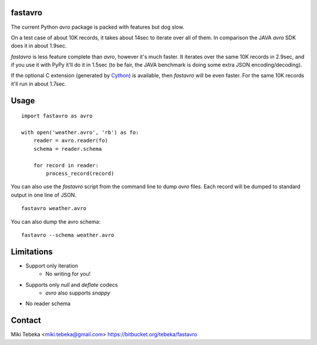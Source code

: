 fastavro
========

The current Python `avro` package is packed with features but dog slow.

On a test case of about 10K records, it takes about 14sec to iterate over all of
them. In comparison the JAVA `avro` SDK does it in about 1.9sec.

`fastavro` is less feature complete than `avro`, however it's much faster. It
iterates over the same 10K records in 2.9sec, and if you use it with PyPy it'll
do it in 1.5sec (to be fair, the JAVA benchmark is doing some extra JSON
encoding/decoding).

If the optional C extension (generated by `Cython`_) is available, then
`fastavro` will be even faster. For the same 10K records it'll run in about
1.7sec.

.. _`Cython`: http://cython.org/


Usage
=====
::

    import fastavro as avro

    with open('weather.avro', 'rb') as fo:
        reader = avro.reader(fo)
        schema = reader.schema

        for record in reader:
            process_record(record)

You can also use the `fastavro` script from the command line to dump `avro`
files. Each record will be dumped to standard output in one line of JSON.
::

    fastavro weather.avro

You can also dump the avro schema::

    fastavro --schema weather.avro

Limitations
===========
* Support only iteration
    - No writing for you!
* Supports only `null` and `deflate` codecs
    - `avro` also supports `snappy`
* No reader schema

Contact
=======
Miki Tebeka <miki.tebeka@gmail.com>
https://bitbucket.org/tebeka/fastavro
